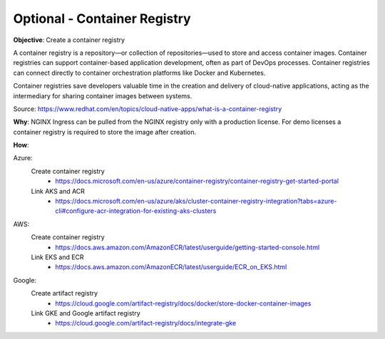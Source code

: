 Optional - Container Registry
=============================

**Objective**: Create a container registry 

A container registry is a repository—or collection of repositories—used to store and access container images. Container registries can support container-based application development, often as part of DevOps processes. Container registries can connect directly to container orchestration platforms like Docker and Kubernetes. 

Container registries save developers valuable time in the creation and delivery of cloud-native applications, acting as the intermediary for sharing container images between systems.

Source: https://www.redhat.com/en/topics/cloud-native-apps/what-is-a-container-registry

**Why**: NGINX Ingress can be pulled from the NGINX registry only with a production license. For demo licenses a container registry is required to store the image after creation.

**How**:

Azure:
  Create container registry
    - https://docs.microsoft.com/en-us/azure/container-registry/container-registry-get-started-portal
  Link AKS and ACR
    - https://docs.microsoft.com/en-us/azure/aks/cluster-container-registry-integration?tabs=azure-cli#configure-acr-integration-for-existing-aks-clusters

AWS: 
  Create container registry
    - https://docs.aws.amazon.com/AmazonECR/latest/userguide/getting-started-console.html
  Link EKS and ECR
    - https://docs.aws.amazon.com/AmazonECR/latest/userguide/ECR_on_EKS.html

Google:
  Create artifact registry
    - https://cloud.google.com/artifact-registry/docs/docker/store-docker-container-images
  Link GKE and Google artifact registry
    - https://cloud.google.com/artifact-registry/docs/integrate-gke